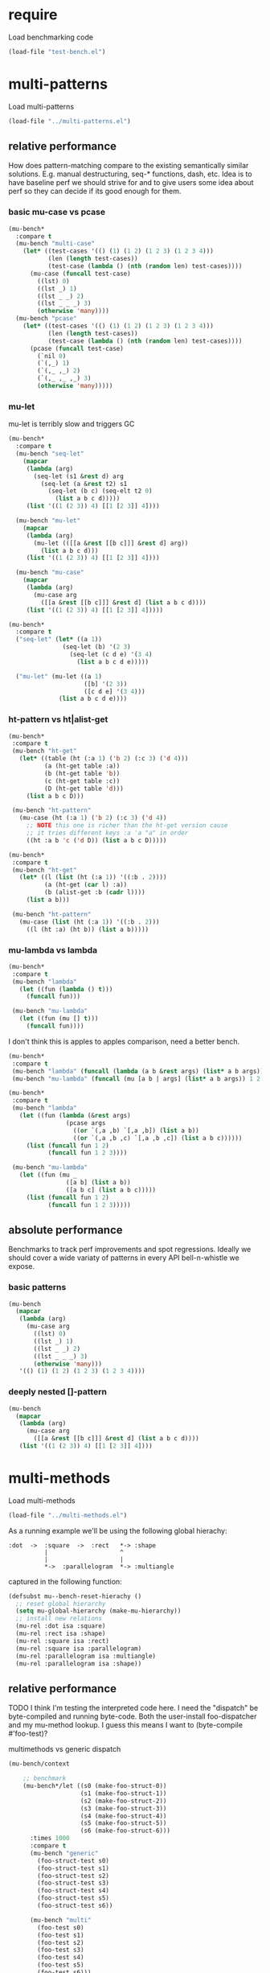 # -*- lexical-binding: t; -*-

#+PROPERTY: header-args :results table raw prepend value :cache no

* require

Load benchmarking code

#+begin_src emacs-lisp :results output silent
(load-file "test-bench.el")
#+end_src

* multi-patterns

Load multi-patterns

#+begin_src emacs-lisp :results output silent
(load-file "../multi-patterns.el")
#+end_src

** relative performance

How does pattern-matching compare to the existing semantically similar solutions.
E.g. manual destructuring, seq-* functions, dash, etc. Idea is to have baseline
perf we should strive for and to give users some idea about perf so they can
decide if its good enough for them.

*** basic mu-case vs pcase

#+begin_src emacs-lisp
  (mu-bench*
    :compare t
    (mu-bench "multi-case"
      (let* ((test-cases '(() (1) (1 2) (1 2 3) (1 2 3 4)))
             (len (length test-cases))
             (test-case (lambda () (nth (random len) test-cases))))
        (mu-case (funcall test-case)
          ((lst) 0)
          ((lst _) 1)
          ((lst _ _) 2)
          ((lst _ _ _) 3)
          (otherwise 'many))))
    (mu-bench "pcase"
      (let* ((test-cases '(() (1) (1 2) (1 2 3) (1 2 3 4)))
             (len (length test-cases))
             (test-case (lambda () (nth (random len) test-cases))))
        (pcase (funcall test-case)
          (`nil 0)
          (`(,_) 1)
          (`(,_ ,_) 2)
          (`(,_ ,_ ,_) 3)
          (otherwise 'many)))))
#+end_src

#+RESULTS:
| Form       | x slower | Total time | GCs |  GC time | Timestamp                |
|------------+----------+------------+-----+----------+--------------------------|
| multi-case |     1.00 |   0.002010 |   0 | 0.000000 | Sun Dec 30 11:34:41 2018 |
| pcase      |     1.06 |   0.002134 |   0 | 0.000000 | Sun Dec 30 11:34:41 2018 |
| Form       | x slower | Total time | GCs |  GC time | Timestamp                |
|------------+----------+------------+-----+----------+--------------------------|
| pcase      |     1.00 |   0.001325 |   0 |      0.0 | Thu Dec 27 08:41:01 2018 |
| multi-case |     1.56 |   0.002069 |   0 |      0.0 | Thu Dec 27 08:41:01 2018 |

*** mu-let

mu-let is terribly slow and triggers GC

#+begin_src emacs-lisp
  (mu-bench*
    :compare t
    (mu-bench "seq-let"
      (mapcar
       (lambda (arg)
         (seq-let (s1 &rest d) arg
           (seq-let (a &rest t2) s1
             (seq-let (b c) (seq-elt t2 0)
               (list a b c d)))))
       (list '((1 (2 3)) 4) [[1 [2 3]] 4])))

    (mu-bench "mu-let"
      (mapcar
       (lambda (arg)
         (mu-let (([[a &rest [[b c]]] &rest d] arg))
           (list a b c d)))
       (list '((1 (2 3)) 4) [[1 [2 3]] 4])))

    (mu-bench "mu-case"
      (mapcar
       (lambda (arg)
         (mu-case arg
           ([[a &rest [[b c]]] &rest d] (list a b c d))))
       (list '((1 (2 3)) 4) [[1 [2 3]] 4]))))
#+end_src

#+RESULTS:
| Form    | x slower | Total time | GCs |  GC time | Timestamp                |
|---------+----------+------------+-----+----------+--------------------------|
| seq-let |     1.00 |   0.032032 |   0 | 0.000000 | Sun Dec 30 11:45:50 2018 |
| mu-case |     6.94 |   0.222181 |   0 | 0.000000 | Sun Dec 30 11:45:50 2018 |
| mu-let  |    15.79 |   0.505918 |   1 | 0.046986 | Sun Dec 30 11:45:50 2018 |
| Form    | x slower | Total time | GCs |  GC time | Timestamp                |
|---------+----------+------------+-----+----------+--------------------------|
| seq-let |     1.00 |   0.031043 |   0 | 0.000000 | Thu Dec 27 08:44:16 2018 |
| mu-case |     8.04 |   0.249537 |   0 | 0.000000 | Thu Dec 27 08:44:16 2018 |
| mu-let  |    20.46 |   0.635143 |   1 | 0.099905 | Thu Dec 27 08:44:16 2018 |


#+begin_src emacs-lisp
  (mu-bench*
    :compare t
    ("seq-let" (let* ((a 1))
                 (seq-let (b) '(2 3)
                   (seq-let (c d e) '(3 4)
                     (list a b c d e)))))

    ("mu-let" (mu-let ((a 1)
                       ([b] '(2 3))
                       ([c d e] '(3 4)))
                (list a b c d e))))
#+end_src

#+RESULTS:
| Form    | x slower | Total time | GCs |  GC time | Timestamp                |
|---------+----------+------------+-----+----------+--------------------------|
| seq-let |     1.00 |   0.005221 |   0 | 0.000000 | Thu Dec 27 08:45:38 2018 |
| mu-let  |    44.47 |   0.232198 |   0 | 0.000000 | Thu Dec 27 08:45:38 2018 |

*** ht-pattern vs ht|alist-get

#+begin_src emacs-lisp
  (mu-bench*
   :compare t
   (mu-bench "ht-get"
     (let* ((table (ht (:a 1) ('b 2) (:c 3) ('d 4)))
            (a (ht-get table :a))
            (b (ht-get table 'b))
            (c (ht-get table :c))
            (D (ht-get table 'd)))
       (list a b c D)))

   (mu-bench "ht-pattern"
     (mu-case (ht (:a 1) ('b 2) (:c 3) ('d 4))
       ;; NOTE this one is richer than the ht-get version cause
       ;; it tries different keys :a 'a "a" in order
       ((ht :a b 'c ('d D)) (list a b c D)))))
#+end_src

#+RESULTS:
| Form       | x slower | Total time | GCs |  GC time | Timestamp                |
|------------+----------+------------+-----+----------+--------------------------|
| ht-pattern |     1.00 |   0.079156 |   1 | 0.049057 | Sun Dec 30 11:47:27 2018 |
| ht-get     |     1.05 |   0.082799 |   1 | 0.046360 | Sun Dec 30 11:47:27 2018 |
| Form       | x slower | Total time | GCs |  GC time | Timestamp                |
|------------+----------+------------+-----+----------+--------------------------|
| ht-pattern |     1.00 |   0.130536 |   1 | 0.095632 | Thu Dec 27 08:46:47 2018 |
| ht-get     |     1.05 |   0.137433 |   1 | 0.101954 | Thu Dec 27 08:46:47 2018 |


#+begin_src emacs-lisp
  (mu-bench*
   :compare t
   (mu-bench "ht-get"
     (let* ((l (list (ht (:a 1)) '((:b . 2))))
            (a (ht-get (car l) :a))
            (b (alist-get :b (cadr l))))
       (list a b)))

   (mu-bench "ht-pattern"
     (mu-case (list (ht (:a 1)) '((:b . 2)))
       ((l (ht :a) (ht b)) (list a b)))))
#+end_src

#+RESULTS:
| Form       | x slower | Total time | GCs |  GC time | Timestamp                |
|------------+----------+------------+-----+----------+--------------------------|
| ht-pattern |     1.00 |   0.064096 |   1 | 0.046210 | Sun Dec 30 11:47:52 2018 |
| ht-get     |     1.12 |   0.071720 |   1 | 0.047829 | Sun Dec 30 11:47:52 2018 |
| Form       | x slower | Total time | GCs |  GC time | Timestamp                |
|------------+----------+------------+-----+----------+--------------------------|
| ht-get     |     1.00 |   0.118207 |   1 | 0.096840 | Thu Dec 27 08:47:22 2018 |
| ht-pattern |     1.07 |   0.126853 |   1 | 0.102074 | Thu Dec 27 08:47:22 2018 |

*** mu-lambda vs lambda

#+begin_src emacs-lisp
  (mu-bench*
   :compare t
   (mu-bench "lambda"
     (let ((fun (lambda () t)))
       (funcall fun)))

   (mu-bench "mu-lambda"
     (let ((fun (mu [] t)))
       (funcall fun))))
#+end_src

#+RESULTS:
| Form      | x slower | Total time | GCs |  GC time | Timestamp                |
|-----------+----------+------------+-----+----------+--------------------------|
| mu-lambda |     1.00 |   0.000613 |   0 | 0.000000 | Sun Dec 30 11:48:29 2018 |
| lambda    |     1.49 |   0.000915 |   0 | 0.000000 | Sun Dec 30 11:48:29 2018 |
| Form      | x slower | Total time | GCs |  GC time | Timestamp                |
|-----------+----------+------------+-----+----------+--------------------------|
| lambda    |     1.00 |   0.000499 |   0 | 0.000000 | Thu Dec 27 08:48:50 2018 |
| mu-lambda |     1.22 |   0.000609 |   0 | 0.000000 | Thu Dec 27 08:48:50 2018 |

I don't think this is apples to apples comparison, need a better bench.

#+begin_src emacs-lisp
  (mu-bench*
   :compare t
   (mu-bench "lambda" (funcall (lambda (a b &rest args) (list* a b args)) 1 2 3 4))
   (mu-bench "mu-lambda" (funcall (mu [a b | args] (list* a b args)) 1 2 3 4)))
#+end_src

#+RESULTS:
| Form      | x slower | Total time | GCs |  GC time | Timestamp                |
|-----------+----------+------------+-----+----------+--------------------------|
| lambda    |     1.00 |   0.000627 |   0 | 0.000000 | Sun Dec 30 11:49:01 2018 |
| mu-lambda |   151.09 |   0.094734 |   0 | 0.000000 | Sun Dec 30 11:49:01 2018 |
| Form      | x slower | Total time | GCs |  GC time | Timestamp                |
|-----------+----------+------------+-----+----------+--------------------------|
| lambda    |     1.00 |   0.000718 |   0 | 0.000000 | Thu Dec 27 08:49:00 2018 |
| mu-lambda |   161.32 |   0.115828 |   0 | 0.000000 | Thu Dec 27 08:49:00 2018 |

#+begin_src emacs-lisp
  (mu-bench*
   :compare t
   (mu-bench "lambda"
     (let ((fun (lambda (&rest args)
                  (pcase args
                    ((or `(,a ,b) `[,a ,b]) (list a b))
                    ((or `(,a ,b ,c) `[,a ,b ,c]) (list a b c))))))
       (list (funcall fun 1 2)
             (funcall fun 1 2 3))))

   (mu-bench "mu-lambda"
     (let ((fun (mu _
                  ([a b] (list a b))
                  ([a b c] (list a b c)))))
       (list (funcall fun 1 2)
             (funcall fun 1 2 3)))))
#+end_src

#+RESULTS:
| Form      | x slower | Total time | GCs |  GC time | Timestamp                |
|-----------+----------+------------+-----+----------+--------------------------|
| mu-lambda |     1.00 |   0.003206 |   0 | 0.000000 | Sun Dec 30 11:49:27 2018 |
| lambda    |     1.19 |   0.003807 |   0 | 0.000000 | Sun Dec 30 11:49:27 2018 |
| Form      | x slower | Total time | GCs |  GC time | Timestamp                |
|-----------+----------+------------+-----+----------+--------------------------|
| mu-lambda |     1.00 |   0.003443 |   0 | 0.000000 | Thu Dec 27 08:50:05 2018 |
| lambda    |     1.01 |   0.003485 |   0 | 0.000000 | Thu Dec 27 08:50:05 2018 |

** absolute performance

Benchmarks to track perf improvements and spot regressions. Ideally we should cover a wide variaty of patterns in every API bell-n-whistle we expose.

*** basic patterns

#+begin_src emacs-lisp
  (mu-bench
    (mapcar
     (lambda (arg)
       (mu-case arg
         ((lst) 0)
         ((lst _) 1)
         ((lst _ _) 2)
         ((lst _ _ _) 3)
         (otherwise 'many)))
     '(() (1) (1 2) (1 2 3) (1 2 3 4))))
#+end_src

#+RESULTS:
| Total time | GCs | GC time | Timestamp                |
|------------+-----+---------+--------------------------|
|   0.007033 |   0 |     0.0 | Thu Dec 27 08:50:55 2018 |

*** deeply nested []-pattern

#+begin_src emacs-lisp
(mu-bench
  (mapcar
   (lambda (arg)
     (mu-case arg
       ([[a &rest [[b c]]] &rest d] (list a b c d))))
   (list '((1 (2 3)) 4) [[1 [2 3]] 4])))
#+end_src

#+RESULTS:
| Total time | GCs | GC time | Timestamp                |
|------------+-----+---------+--------------------------|
|   0.255855 |   0 |     0.0 | Thu Dec 27 08:51:25 2018 |


* multi-methods

Load multi-methods

#+begin_src emacs-lisp :results output silent
(load-file "../multi-methods.el")
#+end_src

As a running example we'll be using the following global hierachy:

#+begin_example
  :dot  ->  :square  ->  :rect   *-> :shape
            |                    ^
            |                    |
            *->  :parallelogram  *-> :multiangle
#+end_example

captured in the following function:

#+begin_src emacs-lisp :results output silent
  (defsubst mu--bench-reset-hierachy ()
    ;; reset global hierarchy
    (setq mu-global-hierarchy (make-mu-hierarchy))
    ;; install new relations
    (mu-rel :dot isa :square)
    (mu-rel :rect isa :shape)
    (mu-rel :square isa :rect)
    (mu-rel :square isa :parallelogram)
    (mu-rel :parallelogram isa :multiangle)
    (mu-rel :parallelogram isa :shape))
#+end_src

** relative performance

TODO I think I'm testing the interpreted code here. I need the "dispatch" be byte-compiled and running byte-code. Both the user-install foo-dispatcher and my mu-method lookup. I guess this means I want to (byte-compile #'foo-test)?

multimethods vs generic dispatch

#+begin_src emacs-lisp
  (mu-bench/context

      ;; benchmark
      (mu-bench*/let ((s0 (make-foo-struct-0))
                      (s1 (make-foo-struct-1))
                      (s2 (make-foo-struct-2))
                      (s3 (make-foo-struct-3))
                      (s4 (make-foo-struct-4))
                      (s5 (make-foo-struct-5))
                      (s6 (make-foo-struct-6)))
        :times 1000
        :compare t
        (mu-bench "generic"
          (foo-struct-test s0)
          (foo-struct-test s1)
          (foo-struct-test s2)
          (foo-struct-test s3)
          (foo-struct-test s4)
          (foo-struct-test s5)
          (foo-struct-test s6))

        (mu-bench "multi"
          (foo-test s0)
          (foo-test s1)
          (foo-test s2)
          (foo-test s3)
          (foo-test s4)
          (foo-test s5)
          (foo-test s6)))

    ;; context

    (cl-defstruct foo-struct-0)
    (cl-defstruct foo-struct-1)
    (cl-defstruct foo-struct-2)
    (cl-defstruct foo-struct-3)
    (cl-defstruct foo-struct-4)
    (cl-defstruct foo-struct-5)
    (cl-defstruct foo-struct-6)

    ;; multi
    (mu-defmulti foo-test #'type-of)
    (mu-defmethod foo-test (x) :when 'foo-struct-1 1)
    (mu-defmethod foo-test (x) :when 'foo-struct-2 2)
    (mu-defmethod foo-test (x) :when 'foo-struct-3 3)
    (mu-defmethod foo-test (x) :when 'foo-struct-4 4)
    (mu-defmethod foo-test (x) :when 'foo-struct-5 5)
    (mu-defmethod foo-test (x) :when 'foo-struct-6 6)
    (mu-defmethod foo-test (x) :when :default 0)

    ;; generic
    (cl-defgeneric foo-struct-test (s) 0)
    (cl-defmethod foo-struct-test ((s foo-struct-1)) 1)
    (cl-defmethod foo-struct-test ((s foo-struct-2)) 2)
    (cl-defmethod foo-struct-test ((s foo-struct-3)) 3)
    (cl-defmethod foo-struct-test ((s foo-struct-4)) 4)
    (cl-defmethod foo-struct-test ((s foo-struct-5)) 5)
    (cl-defmethod foo-struct-test ((s foo-struct-6)) 6))
#+end_src

#+RESULTS:
| Form       | x slower | Total time | GCs |  GC time | Timestamp                |
|------------+----------+------------+-----+----------+--------------------------|
| generic    |     1.00 |   0.001680 |   0 | 0.000000 | Sun Dec 30 11:12:15 2018 |
| multi      |   244.41 |   0.410613 |   2 | 0.210106 | Sun Dec 30 11:12:15 2018 |
| Form       | x slower | Total time | GCs |  GC time | Timestamp                |
|------------+----------+------------+-----+----------+--------------------------|
| :generic   |     1.00 |   0.001652 |   0 | 0.000000 | Thu Dec 27 16:36:18 2018 |
| :mu-method |   237.57 |   0.392460 |   2 | 0.194683 | Thu Dec 27 16:36:18 2018 |

** absolute performance

basic isa lookup

#+begin_src emacs-lisp
  (mu--bench-reset-hierachy)

  (mu-bench*
    :times 1000
    :compare t
    (mu-bench "equal"    (mu-isa? 42 42))
    (mu-bench "direct"   (mu-isa? :rect   :shape))
    (mu-bench "indirect" (mu-isa? :square :shape))
    (mu-bench "seq1"     (mu-isa? [:square :rect]  [:rect :shape]))
    (mu-bench "seq2"     (mu-isa? [:square :shape] [:rect :shape]))
    (mu-bench "nested"   (mu-isa? [[:dot :parallelogram] :square] [[:shape :multiangle] :rect])))
#+end_src

#+RESULTS:
| Form      | x slower | Total time | GCs |  GC time | Timestamp                |
|-----------+----------+------------+-----+----------+--------------------------|
| equal     |     1.00 |   0.000603 |   0 | 0.000000 | Sun Dec 30 11:13:09 2018 |
| indirect  |     6.82 |   0.004114 |   0 | 0.000000 | Sun Dec 30 11:13:09 2018 |
| direct    |     6.89 |   0.004154 |   0 | 0.000000 | Sun Dec 30 11:13:09 2018 |
| seq2      |    12.86 |   0.007752 |   0 | 0.000000 | Sun Dec 30 11:13:09 2018 |
| seq1      |    18.04 |   0.010876 |   0 | 0.000000 | Sun Dec 30 11:13:09 2018 |
| nested    |    28.42 |   0.017139 |   0 | 0.000000 | Sun Dec 30 11:13:09 2018 |
| Form      | x slower | Total time | GCs |  GC time | Timestamp                |
|-----------+----------+------------+-----+----------+--------------------------|
| :equal    |     1.00 |   0.000477 |   0 | 0.000000 | Thu Dec 27 11:45:38 2018 |
| :direct   |     7.61 |   0.003632 |   0 | 0.000000 | Thu Dec 27 11:45:38 2018 |
| :indirect |     8.75 |   0.004175 |   0 | 0.000000 | Thu Dec 27 11:45:38 2018 |
| :seq2     |    15.37 |   0.007332 |   0 | 0.000000 | Thu Dec 27 11:45:38 2018 |
| :seq1     |    22.34 |   0.010657 |   0 | 0.000000 | Thu Dec 27 11:45:38 2018 |
| :nested   |    42.18 |   0.020122 |   0 | 0.000000 | Thu Dec 27 11:45:38 2018 |

dispatch on equality - no deep isa hierarchy traversal

#+begin_src emacs-lisp
  (mu-bench/context

      ;; benchmark
      (mu-bench*
        :times 1000
        :compare t
        (mu-bench "a" (foo :a))
        (mu-bench "b" (foo :b))
        (mu-bench "a-a" (foo :a :a))
        (mu-bench "b-b" (foo :a :b)))

    ;; context
    (mu-defmulti foo (lambda (&rest args) (apply #'vector args)))
    (mu-defmethod foo (&rest x) :when [:a] :a)
    (mu-defmethod foo (&rest x) :when [:b] :b)
    (mu-defmethod foo (&rest x) :when [:a :a] :a)
    (mu-defmethod foo (&rest x) :when [:a :b] :b))
#+end_src

#+RESULTS:
| Form | x slower | Total time | GCs |  GC time | Timestamp                |
|------+----------+------------+-----+----------+--------------------------|
| a    |     1.00 |   0.017098 |   0 | 0.000000 | Sun Dec 30 11:14:02 2018 |
| b    |     1.10 |   0.018743 |   0 | 0.000000 | Sun Dec 30 11:14:02 2018 |
| b-b  |     1.10 |   0.018848 |   0 | 0.000000 | Sun Dec 30 11:14:02 2018 |
| a-a  |     1.12 |   0.019098 |   0 | 0.000000 | Sun Dec 30 11:14:02 2018 |
| Form | x slower | Total time | GCs |  GC time | Timestamp                |
|------+----------+------------+-----+----------+--------------------------|
| :b   |     1.00 |   0.017638 |   0 | 0.000000 | Thu Dec 27 16:38:10 2018 |
| :a   |     1.02 |   0.017966 |   0 | 0.000000 | Thu Dec 27 16:38:10 2018 |
| :b-b |     1.04 |   0.018348 |   0 | 0.000000 | Thu Dec 27 16:38:10 2018 |
| :a-a |     1.05 |   0.018576 |   0 | 0.000000 | Thu Dec 27 16:38:10 2018 |

Hierarchies are rarely used, so most cache benefit comes from avoiding to isa with every registered method (0-20 in this example). The more methods we register the more overhead choosing the one becomes. Keep in mind: cache may overflow if most of the time you go to the :default method, so need to think of cache excision eventually.

#+begin_src emacs-lisp

  (mu-defmulti foo #'identity)
  (mu-defmethod foo (&rest args) :when 0  0)
  (mu-defmethod foo (&rest args) :when 1  1)
  (mu-defmethod foo (&rest args) :when 2  2)
  (mu-defmethod foo (&rest args) :when 3  3)
  (mu-defmethod foo (&rest args) :when 4  4)
  (mu-defmethod foo (&rest args) :when 5  5)
  (mu-defmethod foo (&rest args) :when 6  6)
  (mu-defmethod foo (&rest args) :when 7  7)
  (mu-defmethod foo (&rest args) :when 8  8)
  (mu-defmethod foo (&rest args) :when 9  9)
  (mu-defmethod foo (&rest args) :when 10 10)
  (mu-defmethod foo (&rest args) :when 11 11)
  (mu-defmethod foo (&rest args) :when 12 12)
  (mu-defmethod foo (&rest args) :when 13 13)
  (mu-defmethod foo (&rest args) :when 14 14)
  (mu-defmethod foo (&rest args) :when 15 15)
  (mu-defmethod foo (&rest args) :when 16 16)
  (mu-defmethod foo (&rest args) :when 17 17)
  (mu-defmethod foo (&rest args) :when 18 18)
  (mu-defmethod foo (&rest args) :when 19 19)
  (mu-defmethod foo (&rest args) :when 20 20)

  (mu-bench/let ((random20 (byte-compile (lambda () (random 21)))))
    (foo (funcall random20)))
#+end_src

#+RESULTS:
| Form | Total time | GCs |            GC time | Timestamp                |
|------+------------+-----+--------------------+--------------------------|
| _    |   1.442045 |   7 | 0.7474569999999403 | Sun Dec 30 11:30:35 2018 |

* locals

# Local Variables:
# lexical-binding: t
# org-confirm-babel-evaluate: nil
# End:
